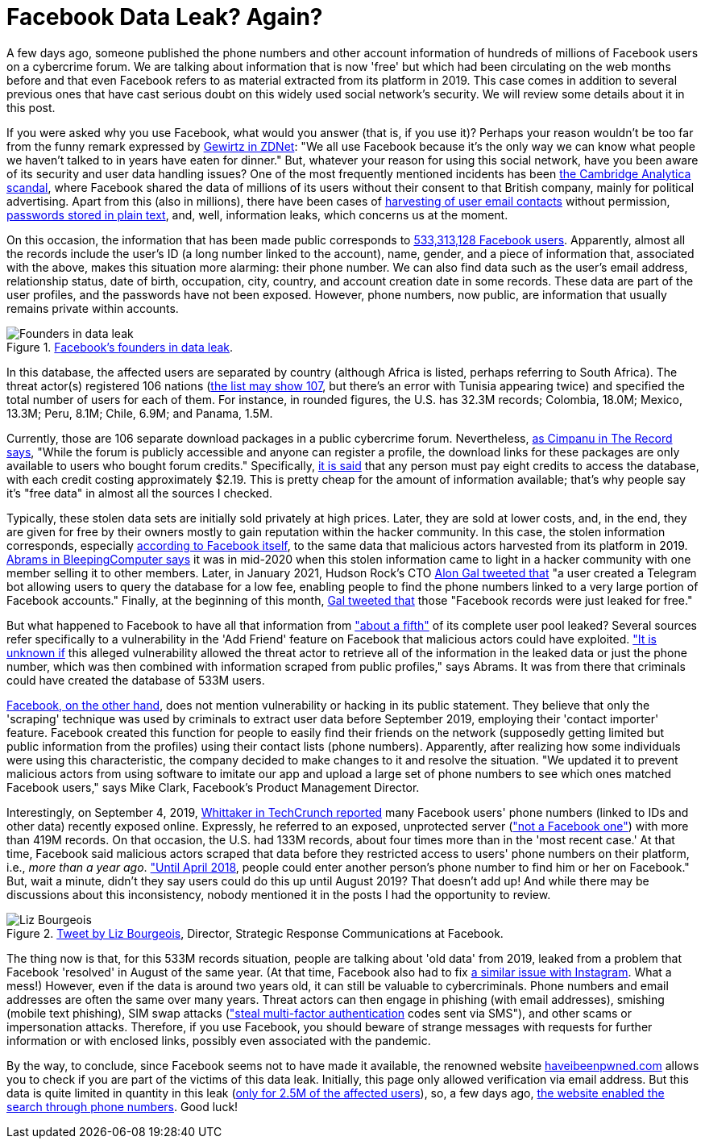 :page-slug: facebook-data-leak/
:page-date: 2021-04-09
:page-subtitle: About 533 million user phone numbers now for 'free'
:page-category: attacks
:page-tags: cybersecurity, software, vulnerability, mistake, hacking, application
:page-image: https://res.cloudinary.com/fluid-attacks/image/upload/v1620330872/blog/facebook-data-leak/cover_u38ho9.webp
:page-alt: Photo by Barefoot Communications on Unsplash
:page-description: This post outlines the most recent Facebook data leak with approximately 533 million records, including users' phone numbers, now posted for free.
:page-keywords: Facebook, Data, Leak, Breach, Scraping, Vulnerability, Ethical Hacking, Pentesting
:page-author: Felipe Ruiz
:page-writer: fruiz
:name: Felipe Ruiz
:about1: Cybersecurity Editor
:source: https://unsplash.com/photos/z2M7JefmTEw

= Facebook Data Leak? Again?

A few days ago, someone published the phone numbers
and other account information
of hundreds of millions of Facebook users on a cybercrime forum.
We are talking about information that is now 'free'
but which had been circulating on the web months before and that
even Facebook refers to as material extracted from its platform in 2019.
This case comes in addition to several previous ones
that have cast serious doubt on this widely used social network's security.
We will review some details about it in this post.

If you were asked why you use Facebook, what would you answer
(that is, if you use it)?
Perhaps your reason wouldn't be too far
from the funny remark expressed by link:https://www.zdnet.com/article/new-poll-shows-facebooks-severe-trust-problem/[Gewirtz in ZDNet]:
"We all use Facebook because it's the only way we can know
what people we haven't talked to in years have eaten for dinner."
But, whatever your reason for using this social network,
have you been aware of its security and user data handling issues?
One of the most frequently mentioned incidents
has been link:https://en.wikipedia.org/wiki/Facebook%E2%80%93Cambridge_Analytica_data_scandal[the Cambridge Analytica scandal],
where Facebook shared the data of millions of its users
without their consent to that British company,
mainly for political advertising. Apart from this (also in millions),
there have been cases of link:https://www.zdnet.com/article/facebook-harvested-1-5-million-user-email-contacts-without-permission/[harvesting of user email contacts] without permission,
link:https://www.zdnet.com/article/facebook-we-stored-hundreds-of-millions-of-passwords-in-plain-text/[passwords stored in plain text], and, well, information leaks,
which concerns us at the moment.

On this occasion, the information that has been made public
corresponds to link:https://www.bleepingcomputer.com/news/security/533-million-facebook-users-phone-numbers-leaked-on-hacker-forum/[533,313,128 Facebook users].
Apparently, almost all the records include the user's ID
(a long number linked to the account), name, gender,
and a piece of information that, associated with the above,
makes this situation more alarming: their phone number.
We can also find data such as the user's email address, relationship status,
date of birth, occupation, city, country,
and account creation date in some records.
These data are part of the user profiles,
and the passwords have not been exposed.
However, phone numbers, now public,
are information that usually remains private within accounts.

.link:https://www.bleepingcomputer.com/news/security/533-million-facebook-users-phone-numbers-leaked-on-hacker-forum/[Facebook's founders in data leak].
image::https://res.cloudinary.com/fluid-attacks/image/upload/v1620330871/blog/facebook-data-leak/founders_hnumfx.webp[Founders in data leak]

In this database, the affected users are separated by country
(although Africa is listed, perhaps referring to South Africa).
The threat actor(s) registered 106 nations
(link:https://threadreaderapp.com/thread/1349671294808285184.html[the list may show 107], but there's an error with Tunisia appearing twice)
and specified the total number of users for each of them.
For instance, in rounded figures, the U.S. has 32.3M records;
Colombia, 18.0M; Mexico, 13.3M; Peru, 8.1M; Chile, 6.9M; and Panama, 1.5M.

Currently, those are 106 separate download packages
in a public cybercrime forum. Nevertheless, link:https://therecord.media/phone-numbers-for-533-million-facebook-users-leaked-on-hacking-forum/[as Cimpanu in The Record says],
"While the forum is publicly accessible and anyone can register a profile,
the download links for these packages are only available
to users who bought forum credits." Specifically, link:https://www.bleepingcomputer.com/news/security/533-million-facebook-users-phone-numbers-leaked-on-hacker-forum/[it is said]
that any person must pay eight credits to access the database,
with each credit costing approximately $2.19.
This is pretty cheap for the amount of information available;
that's why people say it's "free data" in almost all the sources I checked.

Typically, these stolen data sets are initially sold privately at high prices.
Later, they are sold at lower costs, and, in the end,
they are given for free by their owners mostly to gain reputation
within the hacker community. In this case,
the stolen information corresponds, especially link:https://about.fb.com/news/2021/04/facts-on-news-reports-about-facebook-data/[according to Facebook itself],
to the same data that malicious actors harvested from its platform in 2019.
link:https://www.bleepingcomputer.com/news/security/533-million-facebook-users-phone-numbers-leaked-on-hacker-forum/[Abrams in BleepingComputer says] it was in mid-2020
when this stolen information came to light in a hacker community
with one member selling it to other members.
Later, in January 2021, Hudson Rock's CTO link:https://twitter.com/UnderTheBreach/status/1349674272227266563[Alon Gal tweeted that]
"a user created a Telegram bot
allowing users to query the database for a low fee,
enabling people to find the phone numbers
linked to a very large portion of Facebook accounts."
Finally, at the beginning of this month,
link:https://twitter.com/UnderTheBreach/status/1378314424239460352[Gal tweeted that] those "Facebook records were just leaked for free."

But what happened to Facebook to have all that information
from link:https://therecord.media/phone-numbers-for-533-million-facebook-users-leaked-on-hacking-forum/["about a fifth"] of its complete user pool leaked?
Several sources refer specifically to a vulnerability
in the 'Add Friend' feature on Facebook
that malicious actors could have exploited.
link:https://www.bleepingcomputer.com/news/security/533-million-facebook-users-phone-numbers-leaked-on-hacker-forum/["It is unknown if] this alleged vulnerability allowed the threat actor
to retrieve all of the information in the leaked data or just the phone number,
which was then combined with information
scraped from public profiles," says Abrams.
It was from there that criminals could have created the database of 533M users.

link:https://about.fb.com/news/2021/04/facts-on-news-reports-about-facebook-data/[Facebook, on the other hand], does not mention vulnerability
or hacking in its public statement.
They believe that only the 'scraping' technique was used by criminals
to extract user data before September 2019,
employing their 'contact importer' feature.
Facebook created this function for people
to easily find their friends on the network
(supposedly getting limited but public information from the profiles)
using their contact lists (phone numbers). Apparently,
after realizing how some individuals were using this characteristic,
the company decided to make changes to it and resolve the situation.
"We updated it to prevent malicious actors from using software
to imitate our app and upload a large set of phone numbers
to see which ones matched Facebook users," says Mike Clark,
Facebook's Product Management Director.

Interestingly, on September 4, 2019,
link:https://techcrunch.com/2019/09/04/facebook-phone-numbers-exposed/[Whittaker in TechCrunch reported] many Facebook users' phone numbers
(linked to IDs and other data) recently exposed online.
Expressly, he referred to an exposed, unprotected server
(link:https://www.forbes.com/sites/daveywinder/2019/09/05/facebook-security-snafu-exposes-419-million-user-phone-numbers/?sh=2e0ad5901ab7["not a Facebook one"]) with more than 419M records.
On that occasion, the U.S. had 133M records,
about four times more than in the 'most recent case.'
At that time, Facebook said malicious actors scraped that data
before they restricted access to users' phone numbers on their platform,
i.e., _more than a year ago_. link:https://edition.cnn.com/2019/09/04/tech/facebook-phone-numbers-exposed["Until April 2018],
people could enter another person's phone number
to find him or her on Facebook." But, wait a minute,
didn't they say users could do this up until August 2019?
That doesn't add up!
And while there may be discussions about this inconsistency,
nobody mentioned it in the posts I had the opportunity to review.

.link:https://twitter.com/Liz_Shepherd/status/1378398417450377222[Tweet by Liz Bourgeois], Director, Strategic Response Communications at Facebook.
image::https://res.cloudinary.com/fluid-attacks/image/upload/v1620330871/blog/facebook-data-leak/lizb_mqlyam.webp[Liz Bourgeois]

The thing now is that, for this 533M records situation,
people are talking about 'old data' from 2019,
leaked from a problem that Facebook 'resolved' in August of the same year.
(At that time, Facebook also had to fix link:https://www.forbes.com/sites/zakdoffman/2019/09/12/new-instagram-hack-exclusive-facebook-confirms-user-accounts-and-phone-numbers-at-risk/?sh=629e5b922004[a similar issue with Instagram].
What a mess!) However, even if the data is around two years old,
it can still be valuable to cybercriminals.
Phone numbers and email addresses are often the same over many years.
Threat actors can then engage in phishing (with email addresses),
smishing (mobile text phishing), SIM swap attacks
(link:https://www.bleepingcomputer.com/news/security/533-million-facebook-users-phone-numbers-leaked-on-hacker-forum/["steal multi-factor authentication] codes sent via SMS"),
and other scams or impersonation attacks.
Therefore, if you use Facebook, you should beware of strange messages
with requests for further information or with enclosed links,
possibly even associated with the pandemic.

By the way, to conclude, since Facebook seems not to have made it available,
the renowned website link:https://haveibeenpwned.com/[haveibeenpwned.com] allows you to check
if you are part of the victims of this data leak.
Initially, this page only allowed verification via email address.
But this data is quite limited in quantity in this leak
(link:https://www.bleepingcomputer.com/news/security/how-to-check-if-your-info-was-exposed-in-the-facebook-data-leak/[only for 2.5M of the affected users]), so, a few days ago,
link:https://www.troyhunt.com/the-facebook-phone-numbers-are-now-searchable-in-have-i-been-pwned/#comment-5332905964[the website enabled the search through phone numbers]. Good luck!
